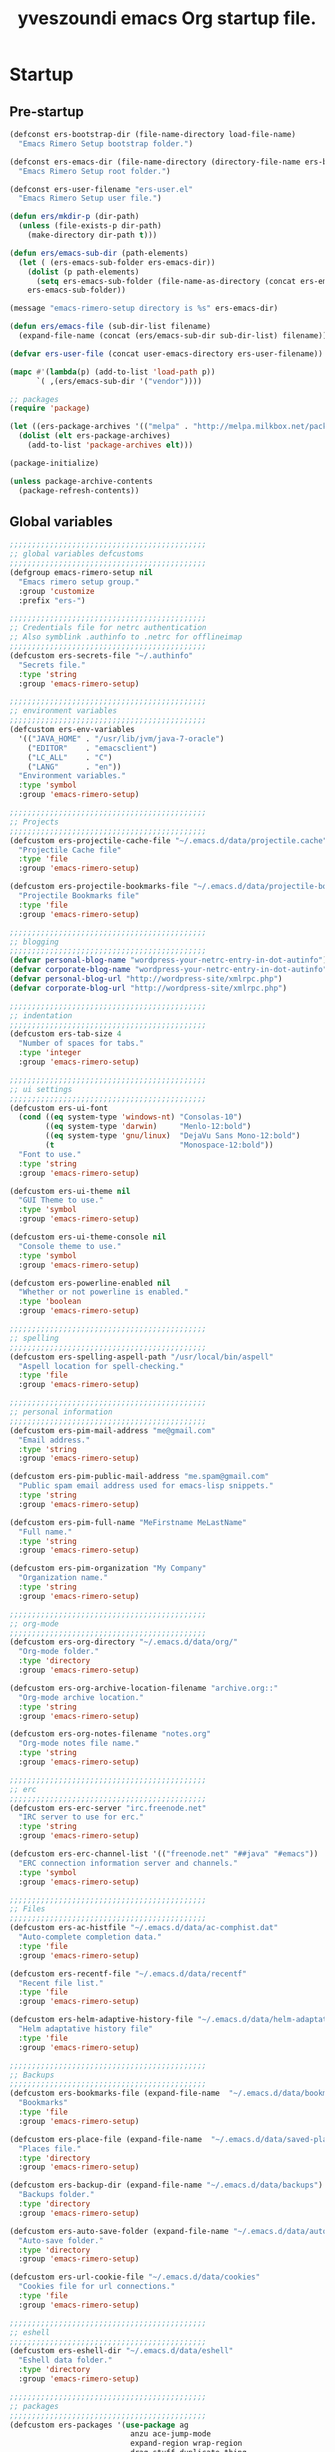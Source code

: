 #+TITLE:       yveszoundi emacs Org startup file.
#+EMAIL:       rimerosolutions AT gmail DOT com
#+STARTUP:     odd hidestars fold
#+LANGUAGE:    en
#+OPTIONS:     skip:nil toc:nil
#+HTML_HEAD:   <link rel="publisher" href="https://github.com/yveszoundi" />

* Startup
** Pre-startup
   #+begin_src emacs-lisp
     (defconst ers-bootstrap-dir (file-name-directory load-file-name)
       "Emacs Rimero Setup bootstrap folder.")
     
     (defconst ers-emacs-dir (file-name-directory (directory-file-name ers-bootstrap-dir))
       "Emacs Rimero Setup root folder.")
     
     (defconst ers-user-filename "ers-user.el"
       "Emacs Rimero Setup user file.")
     
     (defun ers/mkdir-p (dir-path)
       (unless (file-exists-p dir-path)
         (make-directory dir-path t)))
     
     (defun ers/emacs-sub-dir (path-elements)
       (let ( (ers-emacs-sub-folder ers-emacs-dir))
         (dolist (p path-elements)
           (setq ers-emacs-sub-folder (file-name-as-directory (concat ers-emacs-sub-folder p))))
         ers-emacs-sub-folder))
     
     (message "emacs-rimero-setup directory is %s" ers-emacs-dir)
     
     (defun ers/emacs-file (sub-dir-list filename)
       (expand-file-name (concat (ers/emacs-sub-dir sub-dir-list) filename)))
     
     (defvar ers-user-file (concat user-emacs-directory ers-user-filename))
     
     (mapc #'(lambda(p) (add-to-list 'load-path p))
           `( ,(ers/emacs-sub-dir '("vendor"))))
     
     ;; packages
     (require 'package)
     
     (let ((ers-package-archives '(("melpa" . "http://melpa.milkbox.net/packages/"))))
       (dolist (elt ers-package-archives)
         (add-to-list 'package-archives elt)))
     
     (package-initialize)
     
     (unless package-archive-contents
       (package-refresh-contents))
   #+end_src
   
** Global variables
   
   #+begin_src emacs-lisp
     ;;;;;;;;;;;;;;;;;;;;;;;;;;;;;;;;;;;;;;;;;;;;
     ;; global variables defcustoms
     ;;;;;;;;;;;;;;;;;;;;;;;;;;;;;;;;;;;;;;;;;;;;
     (defgroup emacs-rimero-setup nil
       "Emacs rimero setup group."
       :group 'customize
       :prefix "ers-")
     
     ;;;;;;;;;;;;;;;;;;;;;;;;;;;;;;;;;;;;;;;;;;;;
     ;; Credentials file for netrc authentication
     ;; Also symblink .authinfo to .netrc for offlineimap
     ;;;;;;;;;;;;;;;;;;;;;;;;;;;;;;;;;;;;;;;;;;;;
     (defcustom ers-secrets-file "~/.authinfo"
       "Secrets file."
       :type 'string
       :group 'emacs-rimero-setup)
     
     ;;;;;;;;;;;;;;;;;;;;;;;;;;;;;;;;;;;;;;;;;;;;
     ;; environment variables
     ;;;;;;;;;;;;;;;;;;;;;;;;;;;;;;;;;;;;;;;;;;;;
     (defcustom ers-env-variables
       '(("JAVA_HOME" . "/usr/lib/jvm/java-7-oracle")
         ("EDITOR"    . "emacsclient")
         ("LC_ALL"    . "C")
         ("LANG"      . "en"))
       "Environment variables."
       :type 'symbol
       :group 'emacs-rimero-setup)
     
     ;;;;;;;;;;;;;;;;;;;;;;;;;;;;;;;;;;;;;;;;;;;;
     ;; Projects
     ;;;;;;;;;;;;;;;;;;;;;;;;;;;;;;;;;;;;;;;;;;;;
     (defcustom ers-projectile-cache-file "~/.emacs.d/data/projectile.cache"
       "Projectile Cache file"
       :type 'file
       :group 'emacs-rimero-setup)
     
     (defcustom ers-projectile-bookmarks-file "~/.emacs.d/data/projectile-bookmarks.eld"
       "Projectile Bookmarks file"
       :type 'file
       :group 'emacs-rimero-setup)
     
     ;;;;;;;;;;;;;;;;;;;;;;;;;;;;;;;;;;;;;;;;;;;;
     ;; blogging
     ;;;;;;;;;;;;;;;;;;;;;;;;;;;;;;;;;;;;;;;;;;;;
     (defvar personal-blog-name "wordpress-your-netrc-entry-in-dot-autinfo")
     (defvar corporate-blog-name "wordpress-your-netrc-entry-in-dot-autinfo")
     (defvar personal-blog-url "http://wordpress-site/xmlrpc.php")
     (defvar corporate-blog-url "http://wordpress-site/xmlrpc.php")
     
     ;;;;;;;;;;;;;;;;;;;;;;;;;;;;;;;;;;;;;;;;;;;;
     ;; indentation
     ;;;;;;;;;;;;;;;;;;;;;;;;;;;;;;;;;;;;;;;;;;;;
     (defcustom ers-tab-size 4
       "Number of spaces for tabs."
       :type 'integer
       :group 'emacs-rimero-setup)
     
     ;;;;;;;;;;;;;;;;;;;;;;;;;;;;;;;;;;;;;;;;;;;;
     ;; ui settings
     ;;;;;;;;;;;;;;;;;;;;;;;;;;;;;;;;;;;;;;;;;;;;
     (defcustom ers-ui-font
       (cond ((eq system-type 'windows-nt) "Consolas-10")
             ((eq system-type 'darwin)     "Menlo-12:bold")
             ((eq system-type 'gnu/linux)  "DejaVu Sans Mono-12:bold")
             (t                            "Monospace-12:bold"))
       "Font to use."
       :type 'string
       :group 'emacs-rimero-setup)
     
     (defcustom ers-ui-theme nil
       "GUI Theme to use."
       :type 'symbol
       :group 'emacs-rimero-setup)
     
     (defcustom ers-ui-theme-console nil
       "Console theme to use."
       :type 'symbol
       :group 'emacs-rimero-setup)
     
     (defcustom ers-powerline-enabled nil
       "Whether or not powerline is enabled."
       :type 'boolean
       :group 'emacs-rimero-setup)
     
     ;;;;;;;;;;;;;;;;;;;;;;;;;;;;;;;;;;;;;;;;;;;;
     ;; spelling
     ;;;;;;;;;;;;;;;;;;;;;;;;;;;;;;;;;;;;;;;;;;;;
     (defcustom ers-spelling-aspell-path "/usr/local/bin/aspell"
       "Aspell location for spell-checking."
       :type 'file
       :group 'emacs-rimero-setup)
     
     ;;;;;;;;;;;;;;;;;;;;;;;;;;;;;;;;;;;;;;;;;;;;
     ;; personal information
     ;;;;;;;;;;;;;;;;;;;;;;;;;;;;;;;;;;;;;;;;;;;;
     (defcustom ers-pim-mail-address "me@gmail.com"
       "Email address."
       :type 'string
       :group 'emacs-rimero-setup)
     
     (defcustom ers-pim-public-mail-address "me.spam@gmail.com"
       "Public spam email address used for emacs-lisp snippets."
       :type 'string
       :group 'emacs-rimero-setup)
     
     (defcustom ers-pim-full-name "MeFirstname MeLastName"
       "Full name."
       :type 'string
       :group 'emacs-rimero-setup)
     
     (defcustom ers-pim-organization "My Company"
       "Organization name."
       :type 'string
       :group 'emacs-rimero-setup)
     
     ;;;;;;;;;;;;;;;;;;;;;;;;;;;;;;;;;;;;;;;;;;;;
     ;; org-mode
     ;;;;;;;;;;;;;;;;;;;;;;;;;;;;;;;;;;;;;;;;;;;;
     (defcustom ers-org-directory "~/.emacs.d/data/org/"
       "Org-mode folder."
       :type 'directory
       :group 'emacs-rimero-setup)
     
     (defcustom ers-org-archive-location-filename "archive.org::"
       "Org-mode archive location."
       :type 'string
       :group 'emacs-rimero-setup)
     
     (defcustom ers-org-notes-filename "notes.org"
       "Org-mode notes file name."
       :type 'string
       :group 'emacs-rimero-setup)
     
     ;;;;;;;;;;;;;;;;;;;;;;;;;;;;;;;;;;;;;;;;;;;;
     ;; erc
     ;;;;;;;;;;;;;;;;;;;;;;;;;;;;;;;;;;;;;;;;;;;;
     (defcustom ers-erc-server "irc.freenode.net"
       "IRC server to use for erc."
       :type 'string
       :group 'emacs-rimero-setup)
     
     (defcustom ers-erc-channel-list '(("freenode.net" "##java" "#emacs"))
       "ERC connection information server and channels."
       :type 'symbol
       :group 'emacs-rimero-setup)
     
     ;;;;;;;;;;;;;;;;;;;;;;;;;;;;;;;;;;;;;;;;;;;;
     ;; Files
     ;;;;;;;;;;;;;;;;;;;;;;;;;;;;;;;;;;;;;;;;;;;;
     (defcustom ers-ac-histfile "~/.emacs.d/data/ac-comphist.dat"
       "Auto-complete completion data."
       :type 'file
       :group 'emacs-rimero-setup)
     
     (defcustom ers-recentf-file "~/.emacs.d/data/recentf"
       "Recent file list."
       :type 'file
       :group 'emacs-rimero-setup)
     
     (defcustom ers-helm-adaptive-history-file "~/.emacs.d/data/helm-adaptative-history-file"
       "Helm adaptative history file"
       :type 'file
       :group 'emacs-rimero-setup)
     
     ;;;;;;;;;;;;;;;;;;;;;;;;;;;;;;;;;;;;;;;;;;;;
     ;; Backups
     ;;;;;;;;;;;;;;;;;;;;;;;;;;;;;;;;;;;;;;;;;;;;
     (defcustom ers-bookmarks-file (expand-file-name  "~/.emacs.d/data/bookmarks")
       "Bookmarks"
       :type 'file
       :group 'emacs-rimero-setup)
     
     (defcustom ers-place-file (expand-file-name  "~/.emacs.d/data/saved-places")
       "Places file."
       :type 'directory
       :group 'emacs-rimero-setup)
     
     (defcustom ers-backup-dir (expand-file-name "~/.emacs.d/data/backups")
       "Backups folder."
       :type 'directory
       :group 'emacs-rimero-setup)
     
     (defcustom ers-auto-save-folder (expand-file-name "~/.emacs.d/data/auto-save-list/")
       "Auto-save folder."
       :type 'directory
       :group 'emacs-rimero-setup)
     
     (defcustom ers-url-cookie-file "~/.emacs.d/data/cookies"
       "Cookies file for url connections."
       :type 'file
       :group 'emacs-rimero-setup)
     
     ;;;;;;;;;;;;;;;;;;;;;;;;;;;;;;;;;;;;;;;;;;;;
     ;; eshell
     ;;;;;;;;;;;;;;;;;;;;;;;;;;;;;;;;;;;;;;;;;;;;
     (defcustom ers-eshell-dir "~/.emacs.d/data/eshell"
       "Eshell data folder."
       :type 'directory
       :group 'emacs-rimero-setup)
     
     ;;;;;;;;;;;;;;;;;;;;;;;;;;;;;;;;;;;;;;;;;;;;
     ;; packages
     ;;;;;;;;;;;;;;;;;;;;;;;;;;;;;;;;;;;;;;;;;;;;
     (defcustom ers-packages '(use-package ag
                                anzu ace-jump-mode
                                expand-region wrap-region
                                drag-stuff duplicate-thing
                                htmlize
                                projectile dired-details
                                powerline rainbow-delimiters guide-key
                                helm helm-ag helm-projectile helm-descbinds
                                browse-kill-ring undo-tree
                                auto-complete paredit yasnippet
                                markdown-mode groovy-mode
                                org2blog xml-rpc w3m
                                magit dsvn
                                base16-theme)
       "A list of packages to ensure are installed."
       :type 'symbol
       :group 'emacs-rimero-setup)
     
     ;;;;;;;;;;;;;;;;;;;;;;;;;;;;;;;;;;;;;;;;;;;;
     ;; Programs
     ;;;;;;;;;;;;;;;;;;;;;;;;;;;;;;;;;;;;;;;;;;;;
     (defcustom ers-browser-program
       (cond ((eq system-type 'windows-nt) 'browse-url-default-windows-browser)
             ((eq system-type 'darwin)     'browse-url-default-macosx-browser)
             (t                            'browse-url-default-linux-browser))
       "Browser application:"
       :type 'symbol
       :group 'emacs-rimero-setup)
   #+end_src
   
** Post-startup
   #+begin_src emacs-lisp
     (when (eq system-type 'darwin)
       (add-to-list 'ers-packages 'exec-path-from-shell))
     
     (defun ers/package-install(package-name)
       "Install a package."
       (unless (package-installed-p package-name)
         (package-install package-name)))
     
     (defun ers/packages-install (list-of-packages)
       "Install a list of packages."
       (if (listp list-of-packages)
           (dolist (p list-of-packages)
             (ers/package-install p))
       (message "The list of packages must be a list!")))
     
     (ers/packages-install ers-packages)
     
     (require 'use-package)
     (require 'netrc)
     
     (ers/mkdir-p ers-org-directory)
   #+end_src
   
* Backups
  
  #+begin_src emacs-lisp
(setq backup-directory-alist         `(("." . ,ers-backup-dir))
      delete-old-versions            t
      kept-new-versions              6
      kept-old-versions              2
      version-control                t
      bookmark-default-file          ers-bookmarks-file
      url-cookie-file                ers-url-cookie-file
      auto-save-list-file-prefix     ers-auto-save-folder
      auto-save-file-name-transforms `((".*" ,ers-auto-save-folder t))
      tramp-auto-save-directory      ers-auto-save-folder)
  #+end_src
  
* Aliases
  #+begin_src emacs-lisp
  (defalias 'yes-or-no-p 'y-or-n-p)
  (defalias 'serc        'ers/start-erc)
  #+end_src
  
* Utility functions
  
  #+begin_src emacs-lisp
    (defun ers/get-string-from-file (filePath)
      "Return filePath's file content."
      (with-temp-buffer
        (insert-file-contents filePath)
        (buffer-string)))
    
    (defun ers/comment-or-uncomment-line-or-region ()
      "Comment or uncomment the current line or region."
      (interactive)
    
      (if (region-active-p)
          (comment-or-uncomment-region (region-beginning) (region-end))
        (comment-or-uncomment-region (line-beginning-position) (line-end-position))))
    
    (defun ers/copy-symbol-at-point ()
      "Copy the symbol at point."
      (interactive)
    
      (let ((b (bounds-of-thing-at-point 'symbol)))
        (when b
          (save-excursion
            (kill-ring-save (car b) (cdr b))))))
    
    (when (eq system-type 'darwin)
      (defvar osx-pbpaste-cmd "/usr/bin/pbpaste"
        "*command-line paste program")
    
      (defvar osx-pbcopy-cmd "/usr/bin/pbcopy"
        "*command-line copy program")
    
      (defun osx-pbpaste ()
        "paste the contents of the os x clipboard into the buffer at point."
        (interactive)
        (call-process osx-pbpaste-cmd nil t t))
    
      (defun osx-pbcopy ()
        "copy the contents of the region into the os x clipboard."
        (interactive)
        ;;  (if (region-exists-p)
        (if (or (and (boundp 'mark-active) mark-active)
                (and (fboundp 'region-exists-p) (region-exists-p)))
            (call-process-region
             (region-beginning) (region-end) osx-pbcopy-cmd nil t t)
          (error "region not selected"))))
    
    (defun ers/recompile-init-files()
      "Recompile emacsd files."
      (interactive)
      (byte-recompile-directory user-emacs-directory 0 nil))
  #+end_src
  
* Encoding settings
  
  #+begin_src emacs-lisp
  (setq locale-coding-system 'utf-8)
  (set-terminal-coding-system 'utf-8)
  (set-keyboard-coding-system 'utf-8)
  (set-selection-coding-system 'utf-8)
  (setq-default buffer-file-coding-system 'utf-8)
  (prefer-coding-system 'utf-8)
  (set-language-environment "UTF-8")
  #+end_src
  
* Eshell configuration
  
  #+begin_src emacs-lisp
(setq eshell-directory-name ers-eshell-dir)

;; Set environment variables
(dolist (p ers-env-variables)
  (setenv (car p) (cdr p)))

(when (eq system-type 'darwin)
  (use-package exec-path-from-shell
    :init
    (progn
      ;; copy SHELL correctly
      (setq exec-path-from-shell-variables '("PATH" "MANPATH" "SHELL"))
      ;; copy shell PATH across to exec-path
      (exec-path-from-shell-initialize))))

;;;;;;;;;;;;;;;;;;;;;;;;;;;;;;;;;;;;;;;;;;;;
;; EShell settings
;;;;;;;;;;;;;;;;;;;;;;;;;;;;;;;;;;;;;;;;;;;;
(require 'eshell)

(require 'vc-git)
(defun get-git-branch-name (path)
  (let ((git-directory (concat path "/.git")))
    (if (file-exists-p git-directory)
        (concat " (" (vc-git-mode-line-string git-directory) ") ")
      "")))

(defun get-full-time()
  "Full date and time"
  (format-time-string "%a %d.%m.%y %H:%M:%S" (current-time)))

(setq eshell-prompt-function (lambda nil
                               (concat
                                "\n"
                                (concat "[" (eshell/pwd) "] - " (get-full-time))
                                "\n"
                                (user-login-name)
                                "@"
                                (system-name)
                                (get-git-branch-name (eshell/pwd))
                                " $ " )))

(setq eshell-highlight-prompt nil
      eshell-history-size 8000
      eshell-path-env (getenv "PATH")
      eshell-cmpl-cycle-completions nil
      eshell-prompt-regexp "^[^#$]*[#$] ")

(if (boundp 'eshell-save-history-on-exit)
    (setq eshell-save-history-on-exit t)) ; Don't ask, just save

(if (boundp 'eshell-ask-to-save-history)
    (setq eshell-ask-to-save-history 'always)) ; For older(?) version

(autoload 'ansi-color-for-comint-mode-on "ansi-color" nil t)
(add-hook 'shell-mode-hook 'ansi-color-for-comint-mode-on)

(defun up (&optional level)
  "Change directory from one up to a specified number of folder levels"
  (if level
      (let (cdLevel)
        (setq cdLevel level)
        (let (path-string)
          (setq path-string "")
          (while (> cdLevel 0)
            (setq cdLevel (- cdLevel 1))
            (setq path-string (concat "../" path-string)))
          (cd path-string)))
    (cd "../")))
  #+end_src
  
* Indentation settings
  
  #+begin_src emacs-lisp
    (setq-default indent-tabs-mode nil)
    
    (defun ers/indentation-apply-style ()
      (setq-default c-basic-offset            ers-tab-size)
      (setq-default tab-width                 ers-tab-size)
      (setq-default js2-basic-offset          ers-tab-size)
      (setq-default js-indent-level           ers-tab-size)
      (setq-default py-indent-offset          ers-tab-size)
      (setq-default sgml-basic-offset         ers-tab-size)
      (setq-default nxml-child-indent         ers-tab-size)
      (setq-default nxml-outline-child-indent ers-tab-size)
    
      (setq c-basic-offset            ers-tab-size)
      (setq tab-width                 ers-tab-size)
      (setq js2-basic-offset          ers-tab-size)
      (setq js-indent-level           ers-tab-size)
      (setq py-indent-offset          ers-tab-size)
      (setq sgml-basic-offset         ers-tab-size)
      (setq nxml-child-indent         ers-tab-size)
      (setq nxml-outline-child-indent ers-tab-size))
    
    (defun ers/indentation-reset-tab-size (new-tab-size)
      (interactive "nEnter new tab size:\n")
      (setq ers-tab-size new-tab-size)
      (ers/indentation-apply-style))
    
    (ers/indentation-apply-style)
    
    (defun ers/indent-region-or-buffer ()
      "Indents an entire buffer using the default intenting scheme."
      (interactive)
    
      (if (region-active-p)
          (indent-region (region-beginning) (region-end))
        (progn
          (delete-trailing-whitespace)
          (indent-region (point-min) (point-max) nil)
          (untabify (point-min) (point-max)))))
    
    (bind-key "C-x /" 'ers/indent-region-or-buffer)
    (bind-key "RET"   'newline-and-indent)
  #+end_src
  
* Org mode settings
  
  #+begin_src emacs-lisp
    (setq org-directory ers-org-directory)
    
    ;; default settings
    (setq org-archive-location (concat org-directory ers-org-archive-location-filename)
          org-agenda-files (directory-files org-directory t "\.org$")
          org-export-html-postamble nil
          org-ers-notes-file (concat org-directory ers-org-notes-filename))
    
    ;; org capture menu
    (setq org-capture-templates
          '(("d" "Tasks" entry
             (file+headline org-ers-notes-file "Tasks")
             "* TODO %?
    SCHEDULED: %^t"          :clock-in t :clock-resume t)
    
            ("e" "Quick task" entry
             (file+headline org-ers-notes-file "Tasks")
             "* TODO %^{Task}
    SCHEDULED: %^t"
    
             :immediate-finish t)
    
            ("f" "Orientation" entry (file org-ers-notes-file)
             "* ORIENTATION %? :@orientation:
    SCHEDULED: %^t"  :clock-in t :clock-resume t)
    
            ("g" "Coding" entry (file org-ers-notes-file)
             "* CODING%? :@coding:
    SCHEDULED: %^t"  :clock-in t :clock-resume t)
    
            ("h" "Help" entry (file org-ers-notes-file)
             "* HELP %? :@help:
    SCHEDULED: %^t"  :clock-in t :clock-resume t)
    
    
            ("i" "Phone call" entry (file org-ers-notes-file)
             "* PHONE %? :@phone:
    SCHEDULED: %^t"   :clock-in t :clock-resume t)
    
    
            ("j" "Mail browsing" entry (file org-ers-notes-file)
             "* EMAIL Browsing :@email:
    SCHEDULED: %^t"    :clock-in t :clock-resume t)
    
    
            ("k" "Mail reply" entry (file org-ers-notes-file)
             "* EMAIL Reply %? :@email:
    SCHEDULED: %^t"    :clock-in t :clock-resume t)
    
    
            ("k" "Team Meetings" entry (file org-ers-notes-file)
             "* TEAM MEETING :@meeting:
    SCHEDULED: %^t"    :clock-in t :clock-resume t)
    
    
            ("k" "Other meetings" entry (file org-ers-notes-file)
             "* MEETING %? :@meeting:
    SCHEDULED: %^t"   :clock-in t :clock-resume t)
    
    
            ("l" "Break" entry (file org-ers-notes-file)
             "* BREAK :@break:
    SCHEDULED: %^t"    :clock-in t :clock-resume t)
    
            ))
    
    ;; todo states
    (setq org-todo-keywords '((sequence "TODO(t)" "|" "DONE(d)" "|" "WAITING(w)")
                              (sequence "REPORT(r)" "BUG(b)" "KNOWNCAUSE(k)" "|" "FIXED(f)")
                              (sequence "|" "CANCELED(c)")))
    
    ;; tags
    (setq org-tag-alist '(("@orientation" . ?a)
                          ("@coding" . ?b)
                          ("@help" . ?c)
                          ("@phone" . ?d)
                          ("@documentation" . ?e)
                          ("@meeting" . ?f)
                          ("@email" . ?g)
                          ("@break" . ?h)
                          ))
        
    ;; require htmlize.el
    (setq org-agenda-exporter-settings'((ps-number-of-columns 2)
                                        (ps-landscape-mode t)
                                        (org-agenda-add-entry-text-maxlines 5)
                                        (htmlize-output-type 'css)))
  #+end_src
  
* Personal information
  
  #+begin_src emacs-lisp
(setq user-mail-address ers-pim-mail-address
      user-full-name ers-pim-full-name
      message-signature-file "~/.signature")
  #+end_src
  
* Programming and related
  
** Version control
   
   #+begin_src emacs-lisp
     (use-package vc-svn)
     (autoload 'svn-status "dsvn" "Run `svn status'." t)
     (autoload 'svn-update "dsvn" "Run `svn update'." t)
     
     (use-package magit
       :bind ("C-x g" . magit-status)
       :config  (defadvice magit-status (after magit-status-advice (dir) activate)
                  (when (window-parent)
                    (delete-other-windows))))
   #+end_src
   
** Project management
   
   #+begin_src emacs-lisp
  (use-package projectile
    :config (projectile-global-mode t)
    :init (setq projectile-cache-file          ers-projectile-cache-file
                projectile-known-projects-file ers-projectile-bookmarks-file
                projectile-indexing-method     'native
                projectile-enable-caching      t)
    :diminish projectile-mode)
   #+end_src
   
** Groovy mode
   #+begin_src emacs-lisp
  (use-package groovy-mode
    :mode ("\\.\\(groovy\\|gradle\\)$" . groovy-mode))
   #+end_src
   
** Grails settings
   
   #+begin_src emacs-lisp
  (use-package grails-projectile-mode
    :init (grails-projectile-global-mode t)
    :diminish grails-projectile-mode)
   #+end_src
   
** XML mode
   
   #+begin_src emacs-lisp
  (use-package nxml-mode
    :config (setq nxml-slash-auto-complete-flag t)
    :mode ("\\.\\(pom\\|xsd\\|gsp\\)$" . nxml-mode))
   #+end_src
   
** Markdown keybindings
   
   #+begin_src emacs-lisp
  (use-package markdown-mode
    :defer t
    :mode ("\\.\\(markdown\\|mdown\\|md\\)$" . markdown-mode))
   #+end_src
   
* Yasnippets configuration
  
  #+begin_src emacs-lisp
    (defvar yas-elpa-snippets-folder
      (car (file-expand-wildcards
            (concat user-emacs-directory "elpa/yasnippet-*/snippets"))))
    
    ;; Setup yas-snippet-dirs
    ;; - elpa default snippets from yasnippet package
    ;; - User snippets in ~/.emacs.d/snippets
    ;; - Shipped snippets folder in the emacs-rimero-setup distro.
    (let (( yas-folder-candidates `(,yas-elpa-snippets-folder
                                    ,(concat user-emacs-directory "snippets")
                                    ,(concat ers-emacs-dir "snippets"))))
      (dolist (p yas-folder-candidates)
        (unless (file-exists-p p)
          (delq p yas-folder-candidates)))
    
      (setq yas-snippet-dirs yas-folder-candidates))
    
    (use-package yasnippet
      :init (setq yas-verbosity 1)
      :config (yas-global-mode t)
      :diminish yas-minor-mode)
  #+end_src
  
* Spellchecking configuration
  
  #+begin_src emacs-lisp
(setq ispell-program-name ers-spelling-aspell-path)
  #+end_src
  
* Networking
** Web browsing
   
   #+begin_src emacs-lisp
  (setq browse-url-browser-function          ers-browser-program
        browse-url-new-window-flag           t
        browse-url-firefox-new-window-is-tab t)

  ;; w3m
  (setq w3m-coding-system           'utf-8
        w3m-file-coding-system      'utf-8
        w3m-file-name-coding-system 'utf-8
        w3m-input-coding-system     'utf-8
        w3m-output-coding-system    'utf-8
        w3m-terminal-coding-system  'utf-8)

   #+end_src
   
** IRC configuration
   
   #+begin_src emacs-lisp
  (use-package erc
    :config
    (progn
      (setq erc-kill-buffer-on-part t
            erc-prompt-for-nickserv-password nil
            erc-autojoin-channels-alist ers-erc-channel-list
            erc-kill-queries-on-quit t
            erc-kill-server-buffer-on-quit t)

      ;; auto-fill buffer window
      (add-hook 'window-configuration-change-hook
                '(lambda () (setq erc-fill-column (- (window-width) 2)))))

    :init
    (defun ers/start-erc ()
      (interactive)
      (let ((erc-config (netrc-machine (netrc-parse ers-secrets-file) "erc-config" t)))
        (erc :server ers-erc-server
             :nick (netrc-get erc-config "login")
             :password (netrc-get erc-config "password")))))

   #+end_src
   
** Blogging
   
   #+begin_src emacs-lisp
  (use-package org2blog-autoloads
    :config
    (progn
      (setq corporate-blog (netrc-machine (netrc-parse ers-secrets-file) "corporate-blog" t)
            personal-blog  (netrc-machine (netrc-parse ers-secrets-file) "personal-blog"  t)
            org2blog/wp-blog-alist `((,corporate-blog-name
                                      :url ,corporate-blog-url
                                      :username (netrc-get corporate-blog "login")
                                      :password (netrc-get corporate-blog "password"))
                                     (,personal-blog-name
                                      :url ,personal-blog-url
                                      :username (netrc-get personal-blog "login")
                                      :password (netrc-get personal-blog "password"))))))

   #+end_src
   
* Various utilities
  
  #+begin_src emacs-lisp
    (defun ers/insert-time (&optional date-pattern)
      "Inserts the time given an optional pattern."
      (interactive "P")
      (let ( (current-date-pattern (or date-pattern "%a %d.%m.%y %H:%M:%S")))
        (insert (ers/get-date current-date-pattern))))
    
    (defun ers/get-date (date-pattern)
      "Returns a formatted date for a given pattern."
      (format-time-string date-pattern (current-time)))
    
    (defun ers/insert-date-simple ()
      "Inserts the time in year-month-date format."
      (interactive)
      (ers/insert-time "%Y-%m-%d"))
    
    (defun ers/insert-date-raw ()
      "Insert the time in raw format."
      (interactive)
      (ers/insert-time "%Y%m%d.%H%M%S"))
    
    (defun ers/insert-date-full()
      "Inserts the full date and time."
      (interactive)
      (ers/insert-time "%a %d.%m.%y %T"))
    
    (defun open-next-line (arg)
      "Move to the next line and then opens a line.
                        See also `newline-and-indent'."
      (interactive "p")
      (end-of-line)
      (open-line arg)
      (forward-line 1))
    
    (defun open-previous-line (arg)
      "Open a new line before the current one.
                         See also `newline-and-indent'."
      (interactive "p")
      (beginning-of-line)
      (open-line arg))
    
    (use-package guide-key
      :init (setq guide-key/guide-key-sequence '("C-c z"))
      :config (guide-key-mode t)
      :diminish guide-key-mode)
    
    (use-package browse-kill-ring
      :ensure t
      :defer t
      :config
      (browse-kill-ring-default-keybindings))
    
    (use-package anzu
      :config (global-anzu-mode t)
      :diminish anzu-mode)
    
    (use-package wrap-region
      :config (wrap-region-global-mode t)
      :diminish wrap-region-mode)
    
    (use-package undo-tree
      :config (global-undo-tree-mode t)
      :init (setq undo-tree-visualizer-relative-timestamps  t
                  undo-tree-visualizer-timestamps           t)
      :diminish undo-tree-mode)
    
    (use-package ace-jump-mode
      :bind ("C-c SPC" . ace-jump-mode)
      :diminish ace-jump-mode)
    
    (use-package uniquify
      :config (setq uniquify-separator "/"
                    uniquify-buffer-name-style 'post-forward
                    uniquify-after-kill-buffer-p t
                    uniquify-ignore-buffers-re "^\\*"))
    
    (use-package saveplace
      :init (progn (setq-default save-place t)
                   (setq save-place-file ers-place-file)))
    
    (use-package expand-region
      :bind ("C-c ," . er/expand-region))
    
    (use-package recentf
      :init (progn (setq recentf-max-menu-items 25
                         recentf-exclude '("/tmp" "/ssh:" "\\ido.last" "recentf")
                         recentf-save-file ers-recentf-file)
                   (recentf-mode +1))
    
      :bind ("C-x C-r" . helm-recentf))
    
    (use-package ls-lisp
      :config (setq ls-lisp-use-insert-directory-program nil
                    ls-lisp-dirs-first t
                    ls-list-ignore-case t))
    
    (use-package dired
      :defer t
    
      :config (progn
                (put 'dired-find-alternate-file 'disabled nil)
                (defun ers/dired-go-to-first-item ()
                  (interactive)
                  (goto-char (point-min))
                  (dired-next-line 3))
    
                (defun ers/dired-go-to-last-item ()
                  (interactive)
                  (goto-char (point-max))
                  (dired-previous-line 1))
    
                (defun ers/copy-filename-at-point ()
                  (interactive)
    
                  (save-excursion
                    (end-of-line)
                    (let ((b (bounds-of-thing-at-point 'filename)))
                      (when b
                        (save-excursion
                          (kill-ring-save (car b) (cdr b)))))))
    
                (bind-key "."   'dired-up-directory dired-mode-map)
                (bind-key "@"   'ers/copy-filename-at-point dired-mode-map)
                (bind-key "C-a" 'ers/dired-go-to-first-item dired-mode-map)
                (bind-key "C-e" 'ers/dired-go-to-last-item  dired-mode-map)))
    
    (use-package dired-details
      :ensure dired-details
      :init (setq-default dired-details-hidden-string "--- ")
      :config (dired-details-install))
    
    (use-package drag-stuff
      :config (if window-system
                  (progn
                    (global-set-key (kbd "<M-up>")     'drag-stuff-up)
                    (global-set-key (kbd "<M-down>")   'drag-stuff-down))
                (progn
                  (global-set-key (kbd "<ESC> <up>")   'drag-stuff-up)
                  (global-set-key (kbd "<ESC> <down>") 'drag-stuff-down))))
    
    (use-package duplicate-thing
      :bind ("C-c d" . duplicate-thing))
    
    (use-package rainbow-delimiters
      :defer t
      :config (progn
                (add-hook 'prog-mode-hook 'rainbow-delimiters-mode)
                (add-hook 'prog-mode-hook 'linum-mode)))
    
    (let ((ers-keybindings `((,(kbd "C-c <left>")  . windmove-left)
                             (,(kbd "C-c <right>") . windmove-right)
                             (,(kbd "C-c <up>")    . windmove-up)
                             (,(kbd "C-c <down>")  . windmove-down)
                             (,(kbd "C-c r")       . revert-buffer)
                             (,(kbd "C-c g")       . goto-line)
                             (,(kbd "C-c m")       . browse-url-at-point)
                             (,(kbd "C-o")         . open-next-line)
                             (,(kbd "M-o")         . open-previous-line)
                             (,(kbd "C-x y")       . ers/copy-symbol-at-point)
                             (,(kbd "C-x \\")      . ers/comment-or-uncomment-line-or-region))))
      (dolist (ers-keybinding ers-keybindings)
        (global-set-key (car ers-keybinding) (cdr ers-keybinding))))
    
    (add-hook 'emacs-lisp-mode-hook       'turn-on-eldoc-mode)
    (add-hook 'lisp-interaction-mode-hook 'turn-on-eldoc-mode)
  #+end_src
  
* Completion, matching and suggestions
** Hippie-expand
   
   #+begin_src emacs-lisp
  (setq hippie-expand-try-functions-list '(try-expand-dabbrev
                                           try-expand-dabbrev-all-buffers
                                           try-expand-dabbrev-from-kill
                                           try-complete-file-name-partially
                                           try-complete-file-name
                                           try-expand-all-abbrevs
                                           try-expand-list
                                           try-expand-line
                                           try-complete-lisp-symbol-partially
                                           try-complete-lisp-symbol))

  (global-set-key "\M- " 'hippie-expand)
   #+end_src
   
** Auto-complete settings
   
   #+begin_src emacs-lisp
     (use-package auto-complete-config
       :init (set-default 'ac-sources
                          '(ac-source-abbrev
                            ac-source-dictionary
                            ac-source-words-in-buffer
                            ac-source-words-in-same-mode-buffers
                            ac-source-semantic))
       :config (progn
                 (setq ac-comphist-file ers-ac-histfile)
                 (ac-config-default)
                 (setq ac-use-menu-map t)
     
                 ;; Default settings
                 (define-key ac-menu-map "\C-n" 'ac-next)
                 (define-key ac-menu-map "\C-p" 'ac-previous)
                 (define-key ac-mode-map (kbd "M-TAB") 'auto-complete)
     
                 (auto-complete-mode t)
                 (global-auto-complete-mode t))
     
       :diminish auto-complete-mode)
   #+end_src
   
** Helm settings
   
   #+begin_src emacs-lisp
     (use-package helm
       :init (progn
               (setq helm-ff-transformer-show-only-basename nil
                     helm-adaptive-history-file             ers-helm-adaptive-history-file
                     helm-boring-file-regexp-list           '("\\.git$" "\\.svn$")
                     helm-yank-symbol-first                 t
                     helm-input-idle-delay                  0.1
                     helm-idle-delay                        0.1)
     
               (use-package helm-config)
     
               (use-package helm-ag
                 :init (bind-key "C-c p A" 'helm-ag projectile-mode-map)
                 :bind ("C-c a" . helm-ag))
     
               (use-package helm-descbinds)
     
               (helm-mode t)
               (helm-adaptative-mode t)
     
               (use-package helm-projectile
                 :bind ("C-c h" . helm-projectile))
     
               (add-hook 'eshell-mode-hook
                         #'(lambda ()
                             (define-key eshell-mode-map (kbd "M-p") 'helm-eshell-history))))
     
       :bind (("C-x r l" . helm-bookmarks)
              ("C-x C-m" . execute-extended-command)
              ("C-h b"   . helm-descbinds)
              ("C-x C-b" . helm-buffers-list)
              ("C-c o"   . helm-occur))
     
       :diminish helm-mode)
   #+end_src
   
* UI configuration
  
** Misc
   
   #+begin_src emacs-lisp
  (setq visible-bell             t
        display-time-24hr-format t
        use-dialog-box           nil
        default-frame-alist      `((font . ,ers-ui-font)))
   #+end_src
   
** Themes
   
   #+begin_src emacs-lisp
  (defun ers/load-theme (theme-symbol)
    (when (boundp theme-symbol)
      (when (symbol-value theme-symbol)
        (funcall 'load-theme (symbol-value theme-symbol) t))))

  (if window-system
      (ers/load-theme 'ers-ui-theme)
    (ers/load-theme 'ers-ui-theme-console))
   #+end_src
   
** Modeline
   
   #+begin_src emacs-lisp
  (when (boundp 'ers-powerline-enabled)
    (when ers-powerline-enabled
      (use-package powerline
        :init (setq powerline-arrow-shape 'curve)
        :config (powerline-default-theme))))
   #+end_src
   
** Fonts
   #+begin_src emacs-lisp
(defun ers/fontify-frame (frame)
  (set-frame-parameter frame 'font ers-ui-font))

(defun ers/set-current-font ()
  (interactive)
  ;; Fontify current frame
  (ers/fontify-frame nil)
  ;; Fontify any future frames
  (push 'ers/fontify-frame after-make-frame-functions))

  (if window-system
      (ers/set-current-font))
   #+end_src
   
** Enable/Disable UI modes
   
   #+begin_src emacs-lisp
     (defun ers/apply-frame-settings ()
       (dolist (mode '(menu-bar-mode tool-bar-mode scroll-bar-mode blink-cursor-mode))
         (when (fboundp mode) (funcall mode -1)))
     
       (dolist (mode '(show-paren-mode display-time-mode column-number-mode))
         (when (fboundp mode) (funcall mode 1))))
     
     (ers/apply-frame-settings)
   #+end_src
   
* User settings
  
  #+begin_src emacs-lisp
    (when (file-exists-p ers-user-file)
      (load-file ers-user-file))
  #+end_src

